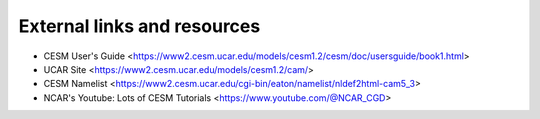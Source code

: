 External links and resources
============================

* CESM User's Guide <https://www2.cesm.ucar.edu/models/cesm1.2/cesm/doc/usersguide/book1.html>
* UCAR Site <https://www2.cesm.ucar.edu/models/cesm1.2/cam/>
* CESM Namelist <https://www2.cesm.ucar.edu/cgi-bin/eaton/namelist/nldef2html-cam5_3>
* NCAR's Youtube: Lots of CESM Tutorials <https://www.youtube.com/@NCAR_CGD> 
